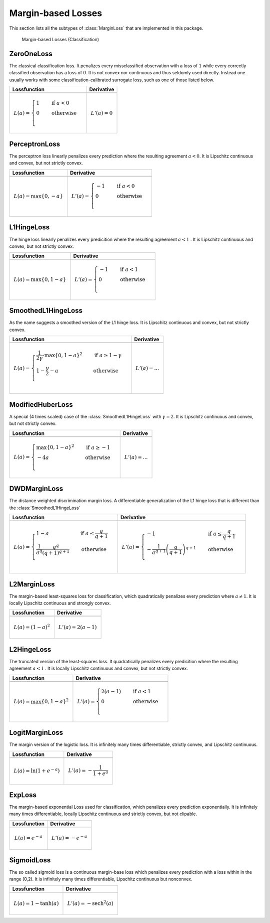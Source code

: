 Margin-based Losses
====================

This section lists all the subtypes of :class:`MarginLoss`
that are implemented in this package.

.. figure:: https://rawgithub.com/JuliaML/FileStorage/master/LossFunctions/margin.svg

   Margin-based Losses (Classification)

ZeroOneLoss
------------

.. class:: ZeroOneLoss

   The classical classification loss. It penalizes every
   missclassified observation with a loss of :math:`1` while every
   correctly classified observation has a loss of :math:`0`.
   It is not convex nor continuous and thus seldomly used directly.
   Instead one usually works with some classification-calibrated
   surrogate loss, such as one of those listed below.

+--------------------------------------------------------------------------------------------------------+--------------------------------------------------------------------------------------------------------+
| Lossfunction                                                                                           | Derivative                                                                                             |
+========================================================================================================+========================================================================================================+
| .. image:: https://rawgit.com/JuliaML/FileStorage/master/LossFunctions/ZeroOneLoss1.svg                | .. image:: https://rawgit.com/JuliaML/FileStorage/master/LossFunctions/ZeroOneLoss2.svg                |
+--------------------------------------------------------------------------------------------------------+--------------------------------------------------------------------------------------------------------+
| .. math:: L(a) = \begin{cases} 1 & \quad \text{if } a < 0 \\ 0 & \quad \text{otherwise}\\ \end{cases}  | .. math:: L'(a) = 0                                                                                    |
+--------------------------------------------------------------------------------------------------------+--------------------------------------------------------------------------------------------------------+


PerceptronLoss
---------------

.. class:: PerceptronLoss

   The perceptron loss linearly penalizes every prediction where the
   resulting agreement :math:`a < 0`.
   It is Lipschitz continuous and convex, but not strictly convex.

+---------------------------------------------------------------------------------------------------------+---------------------------------------------------------------------------------------------------------+
| Lossfunction                                                                                            | Derivative                                                                                              |
+=========================================================================================================+=========================================================================================================+
| .. image:: https://rawgit.com/JuliaML/FileStorage/master/LossFunctions/PerceptronLoss1.svg              | .. image:: https://rawgit.com/JuliaML/FileStorage/master/LossFunctions/PerceptronLoss2.svg              |
+---------------------------------------------------------------------------------------------------------+---------------------------------------------------------------------------------------------------------+
| .. math:: L(a) = \max \{ 0, - a \}                                                                      | .. math:: L'(a) = \begin{cases} -1 & \quad \text{if } a < 0 \\ 0 & \quad \text{otherwise}\\ \end{cases} |
+---------------------------------------------------------------------------------------------------------+---------------------------------------------------------------------------------------------------------+


L1HingeLoss
------------

.. class:: L1HingeLoss

   The hinge loss linearly penalizes every predicition where the
   resulting agreement :math:`a < 1` .
   It is Lipschitz continuous and convex, but not strictly convex.

+---------------------------------------------------------------------------------------------------------+---------------------------------------------------------------------------------------------------------+
| Lossfunction                                                                                            | Derivative                                                                                              |
+=========================================================================================================+=========================================================================================================+
| .. image:: https://rawgit.com/JuliaML/FileStorage/master/LossFunctions/L1HingeLoss1.svg                 | .. image:: https://rawgit.com/JuliaML/FileStorage/master/LossFunctions/L1HingeLoss2.svg                 |
+---------------------------------------------------------------------------------------------------------+---------------------------------------------------------------------------------------------------------+
| .. math:: L(a) = \max \{ 0, 1 - a \}                                                                    | .. math:: L'(a) = \begin{cases} -1 & \quad \text{if } a < 1 \\ 0 & \quad \text{otherwise}\\ \end{cases} |
+---------------------------------------------------------------------------------------------------------+---------------------------------------------------------------------------------------------------------+


SmoothedL1HingeLoss
---------------------

.. class:: SmoothedL1HingeLoss

   .. attribute:: γ

   As the name suggests a smoothed version of the L1 hinge loss.
   It is Lipschitz continuous and convex, but not strictly convex.

+-----------------------------------------------------------------------------------------------------------------------------------------------------------------------------------------+-----------------------------------------------------------------------------------------------------------------------------------------------------------------------------------------+
| Lossfunction                                                                                                                                                                            | Derivative                                                                                                                                                                              |
+=========================================================================================================================================================================================+=========================================================================================================================================================================================+
| .. image:: https://rawgit.com/JuliaML/FileStorage/master/LossFunctions/SmoothedL1HingeLoss1.svg                                                                                         | .. image:: https://rawgit.com/JuliaML/FileStorage/master/LossFunctions/SmoothedL1HingeLoss2.svg                                                                                         |
+-----------------------------------------------------------------------------------------------------------------------------------------------------------------------------------------+-----------------------------------------------------------------------------------------------------------------------------------------------------------------------------------------+
| .. math:: L(a) = \begin{cases} \frac{1}{2 \gamma} \cdot \max \{ 0, 1 - a \} ^2 & \quad \text{if } a \ge 1 - \gamma \\ 1 - \frac{\gamma}{2} - a & \quad \text{otherwise}\\ \end{cases}   | .. math:: L'(a) = \text{...}                                                                                                                                                            |
+-----------------------------------------------------------------------------------------------------------------------------------------------------------------------------------------+-----------------------------------------------------------------------------------------------------------------------------------------------------------------------------------------+


ModifiedHuberLoss
-------------------

.. class:: ModifiedHuberLoss

   A special (4 times scaled) case of the :class:`SmoothedL1HingeLoss`
   with :math:`\gamma = 2`.
   It is Lipschitz continuous and convex, but not strictly convex.

+--------------------------------------------------------------------------------------------------------------------------------------+--------------------------------------------------------------------------------------------------------------------------------------+
| Lossfunction                                                                                                                         | Derivative                                                                                                                           |
+======================================================================================================================================+======================================================================================================================================+
| .. image:: https://rawgit.com/JuliaML/FileStorage/master/LossFunctions/ModifiedHuberLoss1.svg                                        | .. image:: https://rawgit.com/JuliaML/FileStorage/master/LossFunctions/ModifiedHuberLoss2.svg                                        |
+--------------------------------------------------------------------------------------------------------------------------------------+--------------------------------------------------------------------------------------------------------------------------------------+
| .. math::  L(a) = \begin{cases} \max \{ 0, 1 - a \} ^2 & \quad \text{if } a \ge -1 \\ - 4 a & \quad \text{otherwise}\\ \end{cases}   | .. math:: L'(a) = \text{...}                                                                                                         |
+--------------------------------------------------------------------------------------------------------------------------------------+--------------------------------------------------------------------------------------------------------------------------------------+


DWDMarginLoss
-------------

.. class:: DWDMarginLoss

   .. attribute:: q

   The distance weighted discrimination margin loss.
   A differentiable generalization of the L1 hinge loss that is
   different than the :class:`SmoothedL1HingeLoss`

+-----------------------------------------------------------------------------------------------------------------------------------------------------------------------------------------+-----------------------------------------------------------------------------------------------------------------------------------------------------------------------------------------+
| Lossfunction                                                                                                                                                                            | Derivative                                                                                                                                                                              |
+=========================================================================================================================================================================================+=========================================================================================================================================================================================+
| .. image:: https://rawgit.com/JuliaML/FileStorage/master/LossFunctions/DWDMarginLoss1.svg                                                                                               | .. image:: https://rawgit.com/JuliaML/FileStorage/master/LossFunctions/DWDMarginLoss2.svg                                                                                               |
+-----------------------------------------------------------------------------------------------------------------------------------------------------------------------------------------+-----------------------------------------------------------------------------------------------------------------------------------------------------------------------------------------+
| .. math:: L(a) = \begin{cases} 1 - a & \quad \text{if } a \le \frac{q}{q+1} \\ \frac{1}{a^q} \frac{q^q}{(q+1)^{q+1}} & \quad \text{otherwise}\\ \end{cases}                             | .. math:: L'(a) = \begin{cases} - 1 & \quad \text{if } a \le \frac{q}{q+1} \\ - \frac{1}{a^{q+1}} \left( \frac{q}{q+1} \right)^{q+1} & \quad \text{otherwise}\\ \end{cases}             |
+-----------------------------------------------------------------------------------------------------------------------------------------------------------------------------------------+-----------------------------------------------------------------------------------------------------------------------------------------------------------------------------------------+


L2MarginLoss
-------------

.. class:: L2MarginLoss

   The margin-based least-squares loss for classification, which
   quadratically penalizes every prediction where :math:`a \ne 1`.
   It is locally Lipschitz continuous and strongly convex.

+-----------------------------------------------------------------------------------------------------------------------------+-----------------------------------------------------------------------------------------------------------------------------+
| Lossfunction                                                                                                                | Derivative                                                                                                                  |
+=============================================================================================================================+=============================================================================================================================+
| .. image:: https://rawgit.com/JuliaML/FileStorage/master/LossFunctions/L2MarginLoss1.svg                                    | .. image:: https://rawgit.com/JuliaML/FileStorage/master/LossFunctions/L2MarginLoss2.svg                                    |
+-----------------------------------------------------------------------------------------------------------------------------+-----------------------------------------------------------------------------------------------------------------------------+
| .. math:: L(a) = {\left( 1 - a \right)}^2                                                                                   | .. math:: L'(a) = 2 \left( a - 1 \right)                                                                                    |
+-----------------------------------------------------------------------------------------------------------------------------+-----------------------------------------------------------------------------------------------------------------------------+


L2HingeLoss
------------

.. class:: L2HingeLoss

   The truncated version of the least-squares loss. It quadratically
   penalizes every predicition where the resulting agreement
   :math:`a < 1` . It is locally Lipschitz continuous and convex,
   but not strictly convex.

+-----------------------------------------------------------------------------------------------------------------------------+-----------------------------------------------------------------------------------------------------------------------------+
| Lossfunction                                                                                                                | Derivative                                                                                                                  |
+=============================================================================================================================+=============================================================================================================================+
| .. image:: https://rawgit.com/JuliaML/FileStorage/master/LossFunctions/L2HingeLoss1.svg                                     | .. image:: https://rawgit.com/JuliaML/FileStorage/master/LossFunctions/L2HingeLoss2.svg                                     |
+-----------------------------------------------------------------------------------------------------------------------------+-----------------------------------------------------------------------------------------------------------------------------+
| .. math:: L(a) = \max \{ 0, 1 - a \} ^2                                                                                     | .. math:: L'(a) = \begin{cases} 2 \left( a - 1 \right) & \quad \text{if } a < 1 \\ 0 & \quad \text{otherwise}\\ \end{cases} |
+-----------------------------------------------------------------------------------------------------------------------------+-----------------------------------------------------------------------------------------------------------------------------+


LogitMarginLoss
----------------

.. class:: LogitMarginLoss

   The margin version of the logistic loss. It is infinitely many
   times differentiable, strictly convex, and Lipschitz continuous.

+-----------------------------------------------------------------------------------------------------------------------------+-----------------------------------------------------------------------------------------------------------------------------+
| Lossfunction                                                                                                                | Derivative                                                                                                                  |
+=============================================================================================================================+=============================================================================================================================+
| .. image:: https://rawgit.com/JuliaML/FileStorage/master/LossFunctions/LogitMarginLoss1.svg                                 | .. image:: https://rawgit.com/JuliaML/FileStorage/master/LossFunctions/LogitMarginLoss2.svg                                 |
+-----------------------------------------------------------------------------------------------------------------------------+-----------------------------------------------------------------------------------------------------------------------------+
| .. math:: L(a) = \ln (1 + e^{-a})                                                                                           | .. math:: L'(a) = - \frac{1}{1 + e^a}                                                                                       |
+-----------------------------------------------------------------------------------------------------------------------------+-----------------------------------------------------------------------------------------------------------------------------+


ExpLoss
--------

.. class:: ExpLoss

   The margin-based exponential Loss used for classification,
   which penalizes every prediction exponentially. It is
   infinitely many times differentiable, locally Lipschitz
   continuous and strictly convex, but not clipable.

+----------------------------------------------------------------------------------------+----------------------------------------------------------------------------------------+
| Lossfunction                                                                           | Derivative                                                                             |
+========================================================================================+========================================================================================+
| .. image:: https://rawgit.com/JuliaML/FileStorage/master/LossFunctions/ExpLoss1.svg    | .. image:: https://rawgit.com/JuliaML/FileStorage/master/LossFunctions/ExpLoss2.svg    |
+----------------------------------------------------------------------------------------+----------------------------------------------------------------------------------------+
| .. math:: L(a) = e^{-a}                                                                | .. math:: L'(a) = - e^{-a}                                                             |
+----------------------------------------------------------------------------------------+----------------------------------------------------------------------------------------+


SigmoidLoss
------------

.. class:: SigmoidLoss

   The so called sigmoid loss is a continuous margin-base loss
   which penalizes every prediction with a loss within in the
   range (0,2). It is infinitely many times differentiable,
   Lipschitz continuous but nonconvex.

+-----------------------------------------------------------------------------------------+-----------------------------------------------------------------------------------------+
| Lossfunction                                                                            | Derivative                                                                              |
+=========================================================================================+=========================================================================================+
| .. image:: https://rawgit.com/JuliaML/FileStorage/master/LossFunctions/SigmoidLoss1.svg | .. image:: https://rawgit.com/JuliaML/FileStorage/master/LossFunctions/SigmoidLoss2.svg |
+-----------------------------------------------------------------------------------------+-----------------------------------------------------------------------------------------+
| .. math:: L(a) = 1 - \tanh(a)                                                           | .. math:: L'(a) = - \textrm{sech}^2 (a)                                                 |
+-----------------------------------------------------------------------------------------+-----------------------------------------------------------------------------------------+


